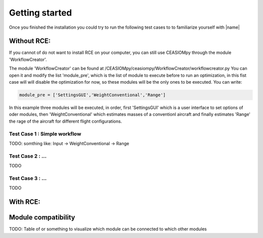 Getting started
===============

Once you finished the installation you could try to run the following test cases to to familiarize yourself with |name|

Without RCE:
------------

If you cannot of do not want to install RCE on your computer, you can still use CEASIOMpy through the module 'WorkflowCreator'.

The module 'WorkflowCreator' can be found at /CEASIOMpy/ceasiompy/WorkflowCreator/workflowcreator.py
You can open it and modify the list 'module_pre', which is the list of module to execute before to run an optimization, in this fist case will will disable the optimization for now, so these modules will be the only ones to be executed. You can write:

.. code::

    module_pre = ['SettingsGUI','WeightConventional','Range']

In this example three modules will be executed, in order, first 'SettingsGUI' which is a user interface to set options of oder modules, then 'WeightConventional' which estimates masses of a conventionl aircraft and finally estimates 'Range' the rage of the aircraft for different flight configurations.



Test Case 1 : Simple workflow
*****************************


TODO: somthing like: Input -> WeightConventional -> Range


Test Case 2 : ...
*****************************

TODO


Test Case 3 : ...
*****************************


TODO


With RCE:
---------



Module compatibility
--------------------

TODO: Table of or something to visualize which module can be connected to which other modules
